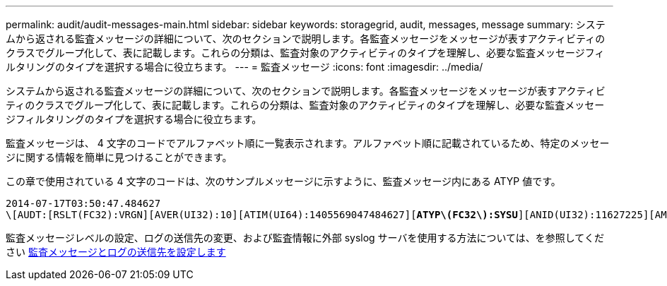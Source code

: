 ---
permalink: audit/audit-messages-main.html 
sidebar: sidebar 
keywords: storagegrid, audit, messages, message 
summary: システムから返される監査メッセージの詳細について、次のセクションで説明します。各監査メッセージをメッセージが表すアクティビティのクラスでグループ化して、表に記載します。これらの分類は、監査対象のアクティビティのタイプを理解し、必要な監査メッセージフィルタリングのタイプを選択する場合に役立ちます。 
---
= 監査メッセージ
:icons: font
:imagesdir: ../media/


[role="lead"]
システムから返される監査メッセージの詳細について、次のセクションで説明します。各監査メッセージをメッセージが表すアクティビティのクラスでグループ化して、表に記載します。これらの分類は、監査対象のアクティビティのタイプを理解し、必要な監査メッセージフィルタリングのタイプを選択する場合に役立ちます。

監査メッセージは、 4 文字のコードでアルファベット順に一覧表示されます。アルファベット順に記載されているため、特定のメッセージに関する情報を簡単に見つけることができます。

この章で使用されている 4 文字のコードは、次のサンプルメッセージに示すように、監査メッセージ内にある ATYP 値です。

[listing, subs="specialcharacters,quotes"]
----
2014-07-17T03:50:47.484627
\[AUDT:[RSLT(FC32):VRGN][AVER(UI32):10][ATIM(UI64):1405569047484627][*ATYP\(FC32\):SYSU*][ANID(UI32):11627225][AMID(FC32):ARNI][ATID(UI64):9445736326500603516]]
----
監査メッセージレベルの設定、ログの送信先の変更、および監査情報に外部 syslog サーバを使用する方法については、を参照してください xref:../monitor/configure-audit-messages.adoc[監査メッセージとログの送信先を設定します]
